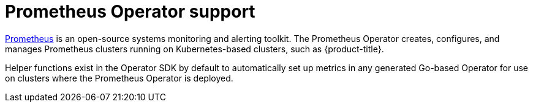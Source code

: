 // Module included in the following assemblies:
//
// * operators/operator_sdk/osdk-getting-started.adoc
// * operators/operator_sdk/osdk-monitoring-prometheus.adoc

[id="osdk-monitoring-prometheus-operator-support_{context}"]
= Prometheus Operator support

link:https://prometheus.io/[Prometheus] is an open-source systems monitoring and alerting toolkit. The Prometheus Operator creates, configures, and manages Prometheus clusters running on Kubernetes-based clusters, such as {product-title}.

Helper functions exist in the Operator SDK by default to automatically set up metrics in any generated Go-based Operator for use on clusters where the Prometheus Operator is deployed.
